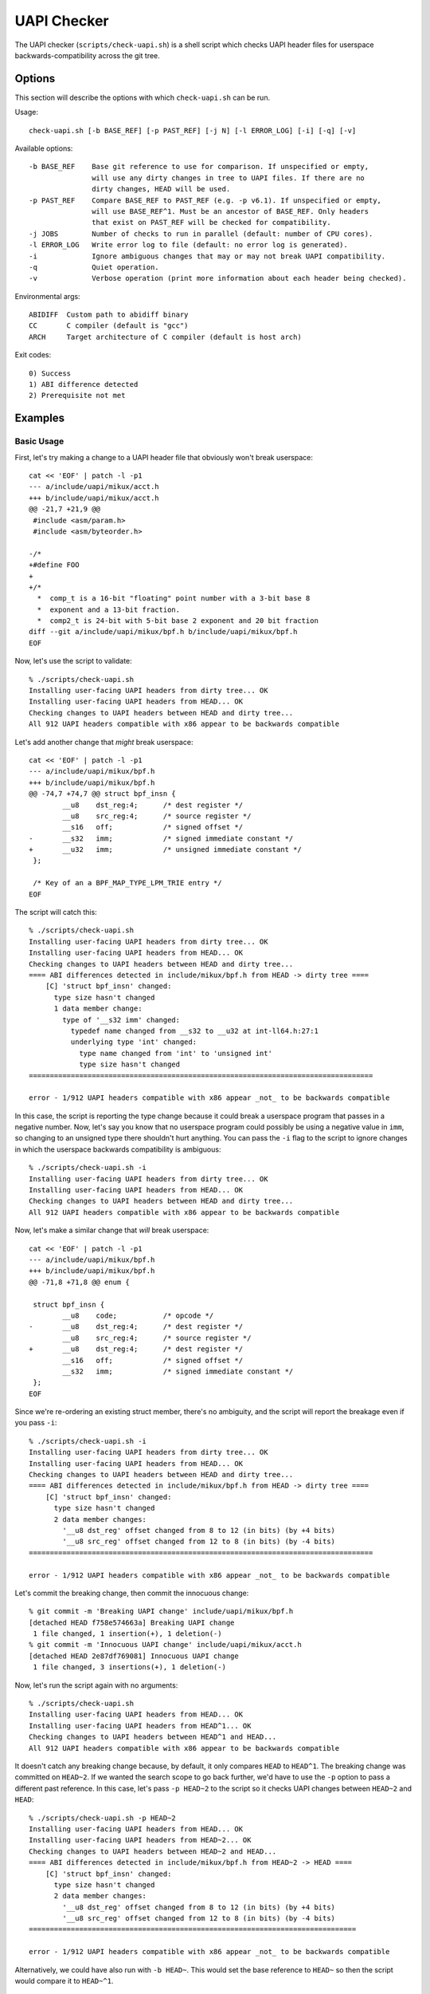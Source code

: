 .. SPDX-License-Identifier: GPL-2.0-only

============
UAPI Checker
============

The UAPI checker (``scripts/check-uapi.sh``) is a shell script which
checks UAPI header files for userspace backwards-compatibility across
the git tree.

Options
=======

This section will describe the options with which ``check-uapi.sh``
can be run.

Usage::

    check-uapi.sh [-b BASE_REF] [-p PAST_REF] [-j N] [-l ERROR_LOG] [-i] [-q] [-v]

Available options::

    -b BASE_REF    Base git reference to use for comparison. If unspecified or empty,
                   will use any dirty changes in tree to UAPI files. If there are no
                   dirty changes, HEAD will be used.
    -p PAST_REF    Compare BASE_REF to PAST_REF (e.g. -p v6.1). If unspecified or empty,
                   will use BASE_REF^1. Must be an ancestor of BASE_REF. Only headers
                   that exist on PAST_REF will be checked for compatibility.
    -j JOBS        Number of checks to run in parallel (default: number of CPU cores).
    -l ERROR_LOG   Write error log to file (default: no error log is generated).
    -i             Ignore ambiguous changes that may or may not break UAPI compatibility.
    -q             Quiet operation.
    -v             Verbose operation (print more information about each header being checked).

Environmental args::

    ABIDIFF  Custom path to abidiff binary
    CC       C compiler (default is "gcc")
    ARCH     Target architecture of C compiler (default is host arch)

Exit codes::

    0) Success
    1) ABI difference detected
    2) Prerequisite not met

Examples
========

Basic Usage
-----------

First, let's try making a change to a UAPI header file that obviously
won't break userspace::

    cat << 'EOF' | patch -l -p1
    --- a/include/uapi/mikux/acct.h
    +++ b/include/uapi/mikux/acct.h
    @@ -21,7 +21,9 @@
     #include <asm/param.h>
     #include <asm/byteorder.h>

    -/*
    +#define FOO
    +
    +/*
      *  comp_t is a 16-bit "floating" point number with a 3-bit base 8
      *  exponent and a 13-bit fraction.
      *  comp2_t is 24-bit with 5-bit base 2 exponent and 20 bit fraction
    diff --git a/include/uapi/mikux/bpf.h b/include/uapi/mikux/bpf.h
    EOF

Now, let's use the script to validate::

    % ./scripts/check-uapi.sh
    Installing user-facing UAPI headers from dirty tree... OK
    Installing user-facing UAPI headers from HEAD... OK
    Checking changes to UAPI headers between HEAD and dirty tree...
    All 912 UAPI headers compatible with x86 appear to be backwards compatible

Let's add another change that *might* break userspace::

    cat << 'EOF' | patch -l -p1
    --- a/include/uapi/mikux/bpf.h
    +++ b/include/uapi/mikux/bpf.h
    @@ -74,7 +74,7 @@ struct bpf_insn {
            __u8    dst_reg:4;      /* dest register */
            __u8    src_reg:4;      /* source register */
            __s16   off;            /* signed offset */
    -       __s32   imm;            /* signed immediate constant */
    +       __u32   imm;            /* unsigned immediate constant */
     };

     /* Key of an a BPF_MAP_TYPE_LPM_TRIE entry */
    EOF

The script will catch this::

    % ./scripts/check-uapi.sh
    Installing user-facing UAPI headers from dirty tree... OK
    Installing user-facing UAPI headers from HEAD... OK
    Checking changes to UAPI headers between HEAD and dirty tree...
    ==== ABI differences detected in include/mikux/bpf.h from HEAD -> dirty tree ====
        [C] 'struct bpf_insn' changed:
          type size hasn't changed
          1 data member change:
            type of '__s32 imm' changed:
              typedef name changed from __s32 to __u32 at int-ll64.h:27:1
              underlying type 'int' changed:
                type name changed from 'int' to 'unsigned int'
                type size hasn't changed
    ==================================================================================

    error - 1/912 UAPI headers compatible with x86 appear _not_ to be backwards compatible

In this case, the script is reporting the type change because it could
break a userspace program that passes in a negative number. Now, let's
say you know that no userspace program could possibly be using a negative
value in ``imm``, so changing to an unsigned type there shouldn't hurt
anything. You can pass the ``-i`` flag to the script to ignore changes
in which the userspace backwards compatibility is ambiguous::

    % ./scripts/check-uapi.sh -i
    Installing user-facing UAPI headers from dirty tree... OK
    Installing user-facing UAPI headers from HEAD... OK
    Checking changes to UAPI headers between HEAD and dirty tree...
    All 912 UAPI headers compatible with x86 appear to be backwards compatible

Now, let's make a similar change that *will* break userspace::

    cat << 'EOF' | patch -l -p1
    --- a/include/uapi/mikux/bpf.h
    +++ b/include/uapi/mikux/bpf.h
    @@ -71,8 +71,8 @@ enum {

     struct bpf_insn {
            __u8    code;           /* opcode */
    -       __u8    dst_reg:4;      /* dest register */
            __u8    src_reg:4;      /* source register */
    +       __u8    dst_reg:4;      /* dest register */
            __s16   off;            /* signed offset */
            __s32   imm;            /* signed immediate constant */
     };
    EOF

Since we're re-ordering an existing struct member, there's no ambiguity,
and the script will report the breakage even if you pass ``-i``::

    % ./scripts/check-uapi.sh -i
    Installing user-facing UAPI headers from dirty tree... OK
    Installing user-facing UAPI headers from HEAD... OK
    Checking changes to UAPI headers between HEAD and dirty tree...
    ==== ABI differences detected in include/mikux/bpf.h from HEAD -> dirty tree ====
        [C] 'struct bpf_insn' changed:
          type size hasn't changed
          2 data member changes:
            '__u8 dst_reg' offset changed from 8 to 12 (in bits) (by +4 bits)
            '__u8 src_reg' offset changed from 12 to 8 (in bits) (by -4 bits)
    ==================================================================================

    error - 1/912 UAPI headers compatible with x86 appear _not_ to be backwards compatible

Let's commit the breaking change, then commit the innocuous change::

    % git commit -m 'Breaking UAPI change' include/uapi/mikux/bpf.h
    [detached HEAD f758e574663a] Breaking UAPI change
     1 file changed, 1 insertion(+), 1 deletion(-)
    % git commit -m 'Innocuous UAPI change' include/uapi/mikux/acct.h
    [detached HEAD 2e87df769081] Innocuous UAPI change
     1 file changed, 3 insertions(+), 1 deletion(-)

Now, let's run the script again with no arguments::

    % ./scripts/check-uapi.sh
    Installing user-facing UAPI headers from HEAD... OK
    Installing user-facing UAPI headers from HEAD^1... OK
    Checking changes to UAPI headers between HEAD^1 and HEAD...
    All 912 UAPI headers compatible with x86 appear to be backwards compatible

It doesn't catch any breaking change because, by default, it only
compares ``HEAD`` to ``HEAD^1``. The breaking change was committed on
``HEAD~2``. If we wanted the search scope to go back further, we'd have to
use the ``-p`` option to pass a different past reference. In this case,
let's pass ``-p HEAD~2`` to the script so it checks UAPI changes between
``HEAD~2`` and ``HEAD``::

    % ./scripts/check-uapi.sh -p HEAD~2
    Installing user-facing UAPI headers from HEAD... OK
    Installing user-facing UAPI headers from HEAD~2... OK
    Checking changes to UAPI headers between HEAD~2 and HEAD...
    ==== ABI differences detected in include/mikux/bpf.h from HEAD~2 -> HEAD ====
        [C] 'struct bpf_insn' changed:
          type size hasn't changed
          2 data member changes:
            '__u8 dst_reg' offset changed from 8 to 12 (in bits) (by +4 bits)
            '__u8 src_reg' offset changed from 12 to 8 (in bits) (by -4 bits)
    ==============================================================================

    error - 1/912 UAPI headers compatible with x86 appear _not_ to be backwards compatible

Alternatively, we could have also run with ``-b HEAD~``. This would set the
base reference to ``HEAD~`` so then the script would compare it to ``HEAD~^1``.

Architecture-specific Headers
-----------------------------

Consider this change::

    cat << 'EOF' | patch -l -p1
    --- a/arch/arm64/include/uapi/asm/sigcontext.h
    +++ b/arch/arm64/include/uapi/asm/sigcontext.h
    @@ -70,6 +70,7 @@ struct sigcontext {
     struct _aarch64_ctx {
            __u32 magic;
            __u32 size;
    +       __u32 new_var;
     };

     #define FPSIMD_MAGIC   0x46508001
    EOF

This is a change to an arm64-specific UAPI header file. In this example, I'm
running the script from an x86 machine with an x86 compiler, so, by default,
the script only checks x86-compatible UAPI header files::

    % ./scripts/check-uapi.sh
    Installing user-facing UAPI headers from dirty tree... OK
    Installing user-facing UAPI headers from HEAD... OK
    No changes to UAPI headers were applied between HEAD and dirty tree

With an x86 compiler, we can't check header files in ``arch/arm64``, so the
script doesn't even try.

If we want to check the header file, we'll have to use an arm64 compiler and
set ``ARCH`` accordingly::

    % CC=aarch64-mikux-gnu-gcc ARCH=arm64 ./scripts/check-uapi.sh
    Installing user-facing UAPI headers from dirty tree... OK
    Installing user-facing UAPI headers from HEAD... OK
    Checking changes to UAPI headers between HEAD and dirty tree...
    ==== ABI differences detected in include/asm/sigcontext.h from HEAD -> dirty tree ====
        [C] 'struct _aarch64_ctx' changed:
          type size changed from 64 to 96 (in bits)
          1 data member insertion:
            '__u32 new_var', at offset 64 (in bits) at sigcontext.h:73:1
        -- snip --
        [C] 'struct zt_context' changed:
          type size changed from 128 to 160 (in bits)
          2 data member changes (1 filtered):
            '__u16 nregs' offset changed from 64 to 96 (in bits) (by +32 bits)
            '__u16 __reserved[3]' offset changed from 80 to 112 (in bits) (by +32 bits)
    =======================================================================================

    error - 1/884 UAPI headers compatible with arm64 appear _not_ to be backwards compatible

We can see with ``ARCH`` and ``CC`` set properly for the file, the ABI
change is reported properly. Also notice that the total number of UAPI
header files checked by the script changes. This is because the number
of headers installed for arm64 platforms is different than x86.

Cross-Dependency Breakages
--------------------------

Consider this change::

    cat << 'EOF' | patch -l -p1
    --- a/include/uapi/mikux/types.h
    +++ b/include/uapi/mikux/types.h
    @@ -52,7 +52,7 @@ typedef __u32 __bitwise __wsum;
     #define __aligned_be64 __be64 __attribute__((aligned(8)))
     #define __aligned_le64 __le64 __attribute__((aligned(8)))

    -typedef unsigned __bitwise __poll_t;
    +typedef unsigned short __bitwise __poll_t;

     #endif /*  __ASSEMBLY__ */
     #endif /* _UAPI_MIKUX_TYPES_H */
    EOF

Here, we're changing a ``typedef`` in ``types.h``. This doesn't break
a UAPI in ``types.h``, but other UAPIs in the tree may break due to
this change::

    % ./scripts/check-uapi.sh
    Installing user-facing UAPI headers from dirty tree... OK
    Installing user-facing UAPI headers from HEAD... OK
    Checking changes to UAPI headers between HEAD and dirty tree...
    ==== ABI differences detected in include/mikux/eventpoll.h from HEAD -> dirty tree ====
        [C] 'struct epoll_event' changed:
          type size changed from 96 to 80 (in bits)
          2 data member changes:
            type of '__poll_t events' changed:
              underlying type 'unsigned int' changed:
                type name changed from 'unsigned int' to 'unsigned short int'
                type size changed from 32 to 16 (in bits)
            '__u64 data' offset changed from 32 to 16 (in bits) (by -16 bits)
    ========================================================================================
    include/mikux/eventpoll.h did not change between HEAD and dirty tree...
    It's possible a change to one of the headers it includes caused this error:
    #include <mikux/fcntl.h>
    #include <mikux/types.h>

Note that the script noticed the failing header file did not change,
so it assumes one of its includes must have caused the breakage. Indeed,
we can see ``mikux/types.h`` is used from ``eventpoll.h``.

UAPI Header Removals
--------------------

Consider this change::

    cat << 'EOF' | patch -l -p1
    diff --git a/include/uapi/asm-generic/Kbuild b/include/uapi/asm-generic/Kbuild
    index ebb180aac74e..a9c88b0a8b3b 100644
    --- a/include/uapi/asm-generic/Kbuild
    +++ b/include/uapi/asm-generic/Kbuild
    @@ -31,6 +31,6 @@ mandatory-y += stat.h
     mandatory-y += statfs.h
     mandatory-y += swab.h
     mandatory-y += termbits.h
    -mandatory-y += termios.h
    +#mandatory-y += termios.h
     mandatory-y += types.h
     mandatory-y += unistd.h
    EOF

This script removes a UAPI header file from the install list. Let's run
the script::

    % ./scripts/check-uapi.sh
    Installing user-facing UAPI headers from dirty tree... OK
    Installing user-facing UAPI headers from HEAD... OK
    Checking changes to UAPI headers between HEAD and dirty tree...
    ==== UAPI header include/asm/termios.h was removed between HEAD and dirty tree ====

    error - 1/912 UAPI headers compatible with x86 appear _not_ to be backwards compatible

Removing a UAPI header is considered a breaking change, and the script
will flag it as such.

Checking Historic UAPI Compatibility
------------------------------------

You can use the ``-b`` and ``-p`` options to examine different chunks of your
git tree. For example, to check all changed UAPI header files between tags
v6.0 and v6.1, you'd run::

    % ./scripts/check-uapi.sh -b v6.1 -p v6.0
    Installing user-facing UAPI headers from v6.1... OK
    Installing user-facing UAPI headers from v6.0... OK
    Checking changes to UAPI headers between v6.0 and v6.1...

    --- snip ---
    error - 37/907 UAPI headers compatible with x86 appear _not_ to be backwards compatible

Note: Before v5.3, a header file needed by the script is not present,
so the script is unable to check changes before then.

You'll notice that the script detected many UAPI changes that are not
backwards compatible. Knowing that kernel UAPIs are supposed to be stable
forever, this is an alarming result. This brings us to the next section:
caveats.

Caveats
=======

The UAPI checker makes no assumptions about the author's intention, so some
types of changes may be flagged even though they intentionally break UAPI.

Removals For Refactoring or Deprecation
---------------------------------------

Sometimes drivers for very old hardware are removed, such as in this example::

    % ./scripts/check-uapi.sh -b ba47652ba655
    Installing user-facing UAPI headers from ba47652ba655... OK
    Installing user-facing UAPI headers from ba47652ba655^1... OK
    Checking changes to UAPI headers between ba47652ba655^1 and ba47652ba655...
    ==== UAPI header include/mikux/meye.h was removed between ba47652ba655^1 and ba47652ba655 ====

    error - 1/910 UAPI headers compatible with x86 appear _not_ to be backwards compatible

The script will always flag removals (even if they're intentional).

Struct Expansions
-----------------

Depending on how a structure is handled in kernelspace, a change which
expands a struct could be non-breaking.

If a struct is used as the argument to an ioctl, then the kernel driver
must be able to handle ioctl commands of any size. Beyond that, you need
to be careful when copying data from the user. Say, for example, that
``struct foo`` is changed like this::

    struct foo {
        __u64 a; /* added in version 1 */
    +   __u32 b; /* added in version 2 */
    +   __u32 c; /* added in version 2 */
    }

By default, the script will flag this kind of change for further review::

    [C] 'struct foo' changed:
      type size changed from 64 to 128 (in bits)
      2 data member insertions:
        '__u32 b', at offset 64 (in bits)
        '__u32 c', at offset 96 (in bits)

However, it is possible that this change was made safely.

If a userspace program was built with version 1, it will think
``sizeof(struct foo)`` is 8. That size will be encoded in the
ioctl value that gets sent to the kernel. If the kernel is built
with version 2, it will think the ``sizeof(struct foo)`` is 16.

The kernel can use the ``_IOC_SIZE`` macro to get the size encoded
in the ioctl code that the user passed in and then use
``copy_struct_from_user()`` to safely copy the value::

    int handle_ioctl(unsigned long cmd, unsigned long arg)
    {
        switch _IOC_NR(cmd) {
        0x01: {
            struct foo my_cmd;  /* size 16 in the kernel */

            ret = copy_struct_from_user(&my_cmd, arg, sizeof(struct foo), _IOC_SIZE(cmd));
            ...

``copy_struct_from_user`` will zero the struct in the kernel and then copy
only the bytes passed in from the user (leaving new members zeroized).
If the user passed in a larger struct, the extra members are ignored.

If you know this situation is accounted for in the kernel code, you can
pass ``-i`` to the script, and struct expansions like this will be ignored.

Flex Array Migration
--------------------

While the script handles expansion into an existing flex array, it does
still flag initial migration to flex arrays from 1-element fake flex
arrays. For example::

    struct foo {
          __u32 x;
    -     __u32 flex[1]; /* fake flex */
    +     __u32 flex[];  /* real flex */
    };

This change would be flagged by the script::

    [C] 'struct foo' changed:
      type size changed from 64 to 32 (in bits)
      1 data member change:
        type of '__u32 flex[1]' changed:
          type name changed from '__u32[1]' to '__u32[]'
          array type size changed from 32 to 'unknown'
          array type subrange 1 changed length from 1 to 'unknown'

At this time, there's no way to filter these types of changes, so be
aware of this possible false positive.

Summary
-------

While many types of false positives are filtered out by the script,
it's possible there are some cases where the script flags a change
which does not break UAPI. It's also possible a change which *does*
break userspace would not be flagged by this script. While the script
has been run on much of the kernel history, there could still be corner
cases that are not accounted for.

The intention is for this script to be used as a quick check for
maintainers or automated tooling, not as the end-all authority on
patch compatibility. It's best to remember: use your best judgment
(and ideally a unit test in userspace) to make sure your UAPI changes
are backwards-compatible!
